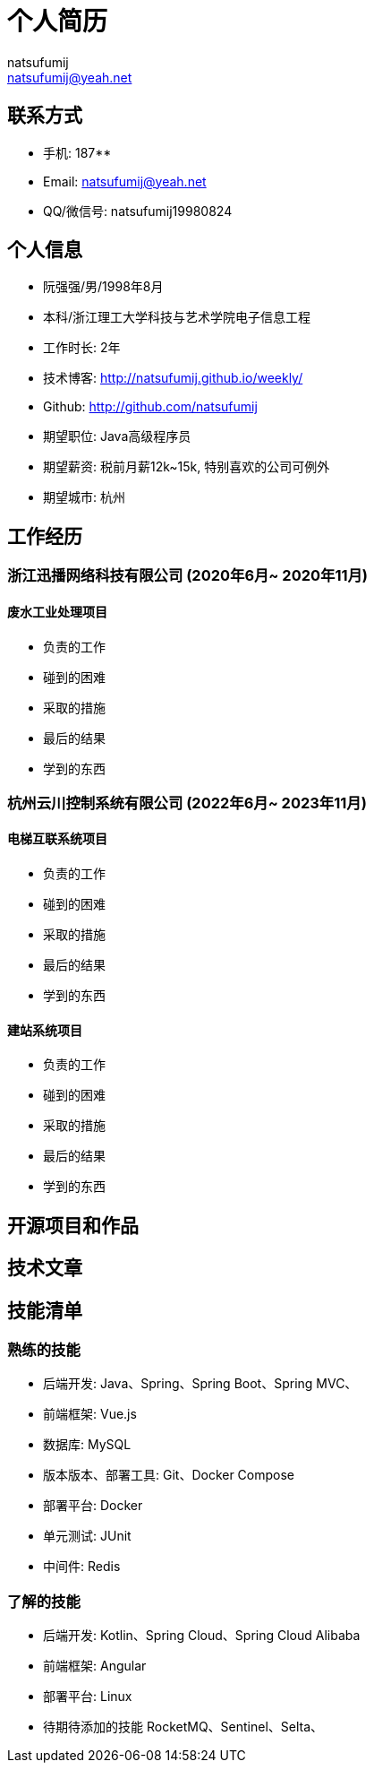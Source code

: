 = 个人简历
natsufumij <natsufumij@yeah.net>

== 联系方式
* 手机: 187********
* Email: natsufumij@yeah.net
* QQ/微信号: natsufumij19980824

== 个人信息
* 阮强强/男/1998年8月
* 本科/浙江理工大学科技与艺术学院电子信息工程
* 工作时长: 2年
* 技术博客: http://natsufumij.github.io/weekly/
* Github: http://github.com/natsufumij
* 期望职位: Java高级程序员
* 期望薪资: 税前月薪12k~15k, 特别喜欢的公司可例外
* 期望城市: 杭州

== 工作经历

=== 浙江迅播网络科技有限公司 (2020年6月~ 2020年11月)
==== 废水工业处理项目
* 负责的工作
* 碰到的困难
* 采取的措施
* 最后的结果
* 学到的东西

=== 杭州云川控制系统有限公司 (2022年6月~ 2023年11月)
==== 电梯互联系统项目
* 负责的工作
* 碰到的困难
* 采取的措施
* 最后的结果
* 学到的东西

==== 建站系统项目
* 负责的工作
* 碰到的困难
* 采取的措施
* 最后的结果
* 学到的东西

== 开源项目和作品

== 技术文章

== 技能清单
=== 熟练的技能
* 后端开发: Java、Spring、Spring Boot、Spring MVC、
* 前端框架: Vue.js
* 数据库: MySQL
* 版本版本、部署工具: Git、Docker Compose
* 部署平台: Docker
* 单元测试: JUnit
* 中间件: Redis

=== 了解的技能
* 后端开发: Kotlin、Spring Cloud、Spring Cloud Alibaba
* 前端框架: Angular
* 部署平台: Linux

* 待期待添加的技能 RocketMQ、Sentinel、Selta、
